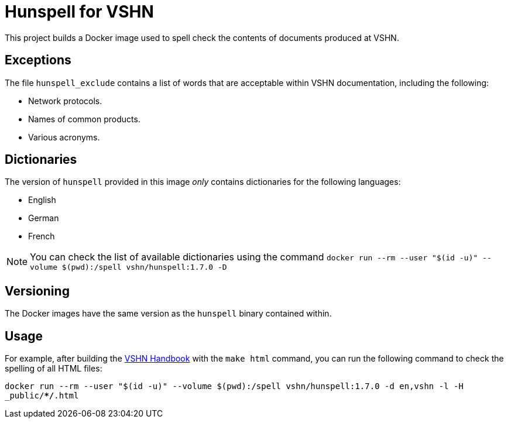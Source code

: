 = Hunspell for VSHN

This project builds a Docker image used to spell check the contents of documents produced at VSHN.

== Exceptions

The file `hunspell_exclude` contains a list of words that are acceptable within VSHN documentation, including the following:

* Network protocols.
* Names of common products.
* Various acronyms.

== Dictionaries

The version of `hunspell` provided in this image _only_ contains dictionaries for the following languages:

* English
* German
* French

NOTE: You can check the list of available dictionaries using the command `docker run --rm --user "$(id -u)" --volume $(pwd):/spell vshn/hunspell:1.7.0 -D`

== Versioning

The Docker images have the same version as the `hunspell` binary contained within.

== Usage

For example, after building the https://handbook.vshn.ch[VSHN Handbook] with the `make html` command, you can run the following command to check the spelling of all HTML files:

`docker run --rm --user "$(id -u)" --volume $(pwd):/spell vshn/hunspell:1.7.0 -d en,vshn -l -H _public/**/*.html`

